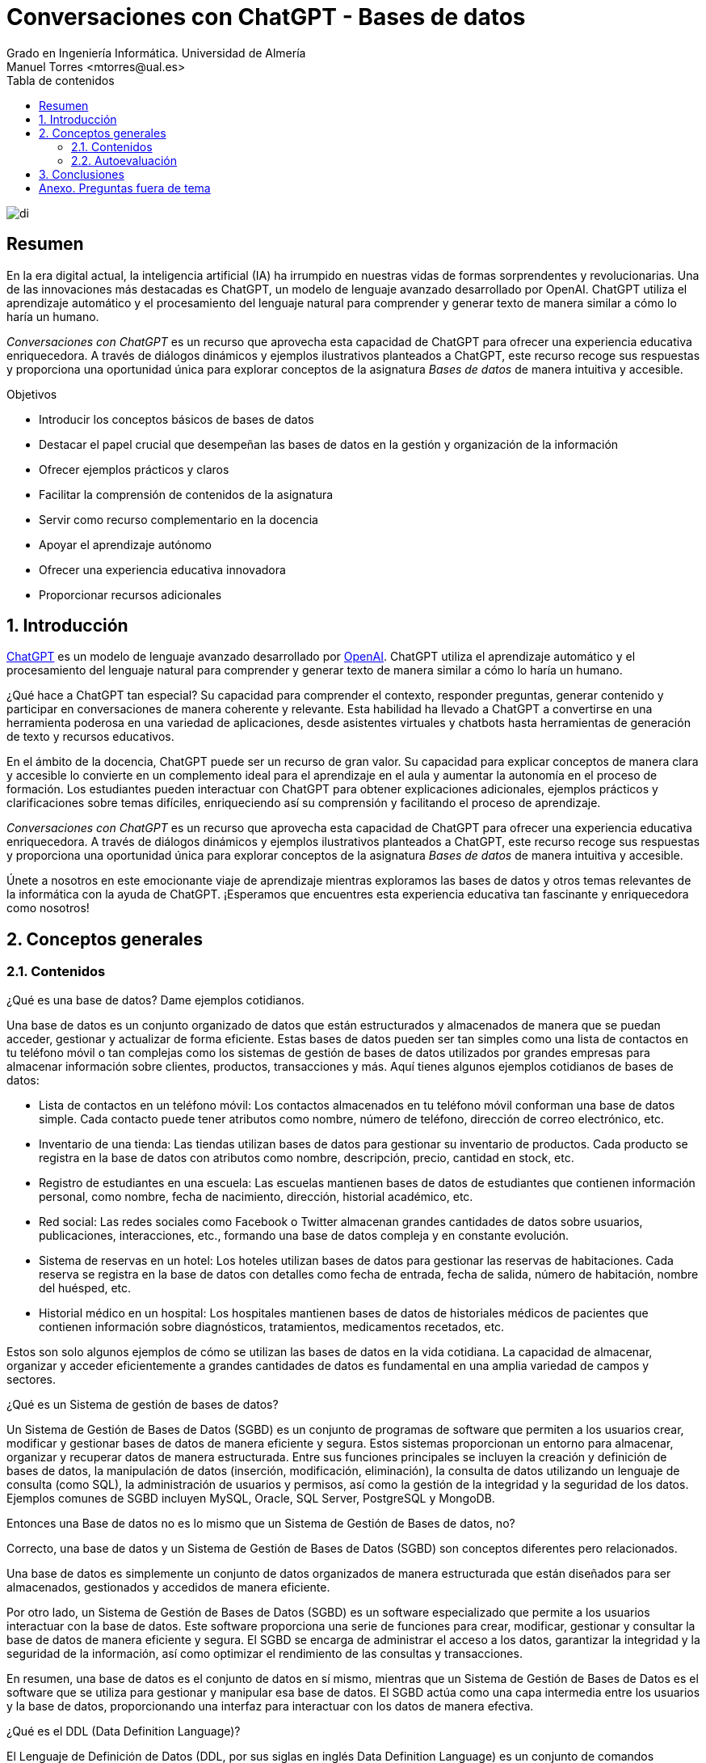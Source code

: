 ////
NO CAMBIAR!!
Codificación, idioma, tabla de contenidos, tipo de documento
////
:encoding: utf-8
:lang: es
:toc: right
:toc-title: Tabla de contenidos
:doctype: book
:linkattrs:

////
Nombre y título del trabajo
////
# Conversaciones con ChatGPT - Bases de datos
Grado en Ingeniería Informática. Universidad de Almería
Manuel Torres <mtorres@ual.es>


image::images/di.png[]

// NO CAMBIAR!! (Entrar en modo no numerado de apartados)
:numbered!: 


[abstract]
== Resumen
////
COLOCA A CONTINUACION EL RESUMEN
////
En la era digital actual, la inteligencia artificial (IA) ha irrumpido en nuestras vidas de formas sorprendentes y revolucionarias. Una de las innovaciones más destacadas es ChatGPT, un modelo de lenguaje avanzado desarrollado por OpenAI. ChatGPT utiliza el aprendizaje automático y el procesamiento del lenguaje natural para comprender y generar texto de manera similar a cómo lo haría un humano.

_Conversaciones con ChatGPT_ es un recurso que aprovecha esta capacidad de ChatGPT para ofrecer una experiencia educativa enriquecedora. A través de diálogos dinámicos y ejemplos ilustrativos planteados a ChatGPT, este recurso recoge sus respuestas y proporciona una oportunidad única para explorar conceptos de la asignatura _Bases de datos_ de manera intuitiva y accesible.

////
COLOCA A CONTINUACION LOS OBJETIVOS
////
.Objetivos
* Introducir los conceptos básicos de bases de datos
* Destacar el papel crucial que desempeñan las bases de datos en la gestión y organización de la información
* Ofrecer ejemplos prácticos y claros
* Facilitar la comprensión de contenidos de la asignatura
* Servir como recurso complementario en la docencia
* Apoyar el aprendizaje autónomo
* Ofrecer una experiencia educativa innovadora
* Proporcionar recursos adicionales

// Entrar en modo numerado de apartados
:numbered:

## Introducción

https://chat.openai.com/[ChatGPT] es un modelo de lenguaje avanzado desarrollado por https://openai.com/[OpenAI]. ChatGPT utiliza el aprendizaje automático y el procesamiento del lenguaje natural para comprender y generar texto de manera similar a cómo lo haría un humano.

¿Qué hace a ChatGPT tan especial? Su capacidad para comprender el contexto, responder preguntas, generar contenido y participar en conversaciones de manera coherente y relevante. Esta habilidad ha llevado a ChatGPT a convertirse en una herramienta poderosa en una variedad de aplicaciones, desde asistentes virtuales y chatbots hasta herramientas de generación de texto y recursos educativos.

En el ámbito de la docencia, ChatGPT puede ser un recurso de gran valor. Su capacidad para explicar conceptos de manera clara y accesible lo convierte en un complemento ideal para el aprendizaje en el aula y aumentar la autonomía en el proceso de formación. Los estudiantes pueden interactuar con ChatGPT para obtener explicaciones adicionales, ejemplos prácticos y clarificaciones sobre temas difíciles, enriqueciendo así su comprensión y facilitando el proceso de aprendizaje.

_Conversaciones con ChatGPT_ es un recurso que aprovecha esta capacidad de ChatGPT para ofrecer una experiencia educativa enriquecedora. A través de diálogos dinámicos y ejemplos ilustrativos planteados a ChatGPT, este recurso recoge sus respuestas y proporciona una oportunidad única para explorar conceptos de la asignatura _Bases de datos_ de manera intuitiva y accesible.

Únete a nosotros en este emocionante viaje de aprendizaje mientras exploramos las bases de datos y otros temas relevantes de la informática con la ayuda de ChatGPT. ¡Esperamos que encuentres esta experiencia educativa tan fascinante y enriquecedora como nosotros!

## Conceptos generales

### Contenidos

.¿Qué es una base de datos? Dame ejemplos cotidianos.
****
Una base de datos es un conjunto organizado de datos que están estructurados y almacenados de manera que se puedan acceder, gestionar y actualizar de forma eficiente. Estas bases de datos pueden ser tan simples como una lista de contactos en tu teléfono móvil o tan complejas como los sistemas de gestión de bases de datos utilizados por grandes empresas para almacenar información sobre clientes, productos, transacciones y más. Aquí tienes algunos ejemplos cotidianos de bases de datos:

* Lista de contactos en un teléfono móvil: Los contactos almacenados en tu teléfono móvil conforman una base de datos simple. Cada contacto puede tener atributos como nombre, número de teléfono, dirección de correo electrónico, etc.

* Inventario de una tienda: Las tiendas utilizan bases de datos para gestionar su inventario de productos. Cada producto se registra en la base de datos con atributos como nombre, descripción, precio, cantidad en stock, etc.

* Registro de estudiantes en una escuela: Las escuelas mantienen bases de datos de estudiantes que contienen información personal, como nombre, fecha de nacimiento, dirección, historial académico, etc.

* Red social: Las redes sociales como Facebook o Twitter almacenan grandes cantidades de datos sobre usuarios, publicaciones, interacciones, etc., formando una base de datos compleja y en constante evolución.

* Sistema de reservas en un hotel: Los hoteles utilizan bases de datos para gestionar las reservas de habitaciones. Cada reserva se registra en la base de datos con detalles como fecha de entrada, fecha de salida, número de habitación, nombre del huésped, etc.

* Historial médico en un hospital: Los hospitales mantienen bases de datos de historiales médicos de pacientes que contienen información sobre diagnósticos, tratamientos, medicamentos recetados, etc.

Estos son solo algunos ejemplos de cómo se utilizan las bases de datos en la vida cotidiana. La capacidad de almacenar, organizar y acceder eficientemente a grandes cantidades de datos es fundamental en una amplia variedad de campos y sectores.
****

.¿Qué es un Sistema de gestión de bases de datos?
****
Un Sistema de Gestión de Bases de Datos (SGBD) es un conjunto de programas de software que permiten a los usuarios crear, modificar y gestionar bases de datos de manera eficiente y segura. Estos sistemas proporcionan un entorno para almacenar, organizar y recuperar datos de manera estructurada. Entre sus funciones principales se incluyen la creación y definición de bases de datos, la manipulación de datos (inserción, modificación, eliminación), la consulta de datos utilizando un lenguaje de consulta (como SQL), la administración de usuarios y permisos, así como la gestión de la integridad y la seguridad de los datos. Ejemplos comunes de SGBD incluyen MySQL, Oracle, SQL Server, PostgreSQL y MongoDB.
****

.Entonces una Base de datos no es lo mismo que un Sistema de Gestión de Bases de datos, no?
****
Correcto, una base de datos y un Sistema de Gestión de Bases de Datos (SGBD) son conceptos diferentes pero relacionados.

Una base de datos es simplemente un conjunto de datos organizados de manera estructurada que están diseñados para ser almacenados, gestionados y accedidos de manera eficiente.

Por otro lado, un Sistema de Gestión de Bases de Datos (SGBD) es un software especializado que permite a los usuarios interactuar con la base de datos. Este software proporciona una serie de funciones para crear, modificar, gestionar y consultar la base de datos de manera eficiente y segura. El SGBD se encarga de administrar el acceso a los datos, garantizar la integridad y la seguridad de la información, así como optimizar el rendimiento de las consultas y transacciones.

En resumen, una base de datos es el conjunto de datos en sí mismo, mientras que un Sistema de Gestión de Bases de Datos es el software que se utiliza para gestionar y manipular esa base de datos. El SGBD actúa como una capa intermedia entre los usuarios y la base de datos, proporcionando una interfaz para interactuar con los datos de manera efectiva.
****

.¿Qué es el DDL (Data Definition Language)?
****
El Lenguaje de Definición de Datos (DDL, por sus siglas en inglés Data Definition Language) es un conjunto de comandos utilizados para definir y modificar la estructura y el esquema de una base de datos. En otras palabras, el DDL se utiliza para crear, modificar y eliminar objetos de la base de datos, como tablas, índices, vistas, procedimientos almacenados, funciones y restricciones.

Los comandos DDL más comunes incluyen:

* `CREATE`: Se utiliza para crear nuevos objetos en la base de datos, como tablas, índices, vistas, etc.
* `ALTER`: Permite realizar modificaciones en la estructura de los objetos existentes, como agregar, modificar o eliminar columnas en una tabla.
* `DROP`: Sirve para eliminar objetos de la base de datos, como tablas, índices, vistas, etc.

El DDL es una parte fundamental del manejo y diseño de bases de datos, ya que permite a los administradores y desarrolladores definir la estructura y configuración de la base de datos de manera precisa y eficiente.
****

.¿Qué es el DML (Data Manipulation Language)?
****
El Lenguaje de Manipulación de Datos (DML, por sus siglas en inglés Data Manipulation Language) es un conjunto de comandos utilizados para manipular y gestionar los datos almacenados en una base de datos. A diferencia del DDL (Lenguaje de Definición de Datos), que se utiliza para definir la estructura de la base de datos, el DML se centra en las operaciones sobre los datos mismos.

Los comandos DML más comunes incluyen:

* `SELECT`: Se utiliza para recuperar datos de una o varias tablas de la base de datos. Es fundamental para realizar consultas y análisis de datos.
* `INSERT`: Permite añadir nuevos registros a una tabla de la base de datos.
* `UPDATE`: Se utiliza para modificar los datos existentes en una tabla. Con este comando, se pueden actualizar valores en una o varias filas de la tabla.
* `DELETE`: Permite eliminar registros de una tabla. Se borran las filas que cumplan con una condición específica.

Estos comandos son esenciales para realizar operaciones CRUD (Crear, Leer, Actualizar, Eliminar) en una base de datos, lo que permite a los usuarios interactuar con los datos de manera eficiente y controlada.
****

.¿Los DBMS permiten la recuperación de fallos en la base de datos?
****
Sí, la mayoría de los Sistemas de Gestión de Bases de Datos (DBMS) incluyen mecanismos para la recuperación de fallos en la base de datos. Estos mecanismos están diseñados para garantizar la integridad y la disponibilidad de los datos incluso en caso de errores, fallos del sistema o interrupciones inesperadas.

Algunas de las técnicas comunes de recuperación de fallos que suelen implementarse en los DBMS son:

* Registros de transacciones (logs): Los DBMS suelen mantener registros de transacciones que registran todas las operaciones realizadas en la base de datos. Estos registros permiten deshacer o rehacer las transacciones incompletas o interrumpidas debido a un fallo.
* Puntos de recuperación (checkpoints): Los DBMS pueden establecer puntos de control periódicos en la base de datos donde se lleva a cabo una sincronización entre la memoria y el almacenamiento permanente. Esto ayuda a minimizar la cantidad de datos perdidos en caso de fallo del sistema.
* Recuperación automática (auto-recovery): Algunos DBMS están diseñados para recuperarse automáticamente de fallos menores sin necesidad de intervención humana. Por ejemplo, pueden reiniciar automáticamente los procesos afectados o recuperar la base de datos a un estado consistente utilizando registros de transacciones.
* Respaldo y restauración de datos: Los DBMS suelen proporcionar herramientas integradas para realizar copias de seguridad regulares de la base de datos y restaurarla en caso de pérdida de datos debido a un fallo grave.

Estas son solo algunas de las técnicas comunes utilizadas por los DBMS para garantizar la recuperación de fallos en la base de datos. La implementación específica puede variar según el DBMS y los requisitos de la aplicación.
****

.¿En qué consiste la gestión de transacciones?
****
La gestión de transacciones es un aspecto fundamental de los Sistemas de Gestión de Bases de Datos (DBMS) que se encarga de garantizar la integridad y la consistencia de los datos durante las operaciones realizadas en la base de datos. Una transacción es una unidad lógica de trabajo que consiste en una serie de operaciones de base de datos que deben realizarse de manera completa y coherente, es decir, todas las operaciones deben ejecutarse correctamente o ninguna de ellas debe ejecutarse.

La gestión de transacciones se basa en cuatro propiedades fundamentales, conocidas como ACID:

* Atomicidad (Atomicity): Esto significa que una transacción se considera como una unidad atómica de trabajo, lo que implica que todas las operaciones de la transacción se realizan de manera completa o ninguna de ellas se realiza en absoluto. Si una parte de la transacción falla, todas las operaciones realizadas hasta ese punto se deshacen en una operación de "rollback".
* Consistencia (Consistency): Garantiza que una transacción lleve la base de datos de un estado consistente a otro estado consistente. Esto significa que todas las restricciones de integridad, reglas y relaciones definidas en la base de datos deben mantenerse después de la realización de la transacción.
* Aislamiento (Isolation): Se refiere a que una transacción debe ejecutarse de manera aislada de otras transacciones en curso. Esto significa que el resultado de una transacción no debe ser visible para otras transacciones hasta que la transacción se haya completado correctamente (es decir, se haya realizado un "commit"). Esto evita problemas como las lecturas sucias, las lecturas no repetibles y las lecturas fantasma.
* Durabilidad (Durability): Garantiza que los cambios realizados por una transacción se mantengan de manera permanente incluso en caso de fallo del sistema o reinicio del DBMS. Una vez que una transacción se ha confirmado (mediante un "commit"), sus cambios deben persistir incluso en situaciones adversas.

La gestión de transacciones es crucial para mantener la integridad y la coherencia de los datos en una base de datos, especialmente en entornos donde múltiples usuarios acceden y modifican los datos simultáneamente. Los DBMS implementan mecanismos específicos para gestionar transacciones de manera eficiente y cumplir con las propiedades ACID.
****

.¿Qué es la integridad y la consistencia de la base de datos? Explícame sus diferencias y ponme algún ejemplo práctico
****
La integridad y la consistencia son dos conceptos fundamentales en el contexto de las bases de datos, y aunque a menudo se utilizan de manera intercambiable, tienen significados ligeramente diferentes:

* Integridad de la base de datos: Se refiere a la precisión, la validez y la corrección de los datos almacenados en la base de datos. La integridad garantiza que los datos cumplan con ciertas reglas, restricciones y condiciones establecidas durante el diseño y la implementación de la base de datos. Estas restricciones pueden ser de varios tipos, como restricciones de clave primaria, restricciones de clave externa, restricciones de unicidad, reglas de validación, etc. La integridad de la base de datos asegura que los datos sean confiables y coherentes, y que reflejen con precisión el estado real del mundo que representan.
* Consistencia de la base de datos: Se refiere a la validez y la coherencia lógica de los datos en la base de datos. La consistencia asegura que los datos no se encuentren en un estado contradictorio o incompatible dentro de la base de datos. Por ejemplo, si una base de datos almacena información de los clientes y sus pedidos, la consistencia garantizaría que un pedido esté asociado correctamente con un cliente existente en la base de datos, y que los productos relacionados con el pedido existan y tengan la información correcta.

En resumen, la integridad se centra en las reglas y restricciones que deben cumplir los datos, mientras que la consistencia se centra en la coherencia y la validez lógica de los datos en la base de datos.

*Ejemplo práctico*

Supongamos que tienes una base de datos de una tienda en línea que almacena información sobre los productos y los pedidos de los clientes. Algunas formas de garantizar la integridad y la consistencia en esta base de datos podrían ser:

* Integridad: Definir una restricción de clave primaria en la tabla de clientes para garantizar que cada cliente tenga un identificador único. Esto garantiza que no haya clientes duplicados en la base de datos.
* Consistencia: Al insertar un nuevo pedido en la tabla de pedidos, asegurarse de que el identificador del cliente asociado con el pedido exista en la tabla de clientes. Esto garantiza que todos los pedidos estén correctamente asociados con clientes válidos en la base de datos.

Estos ejemplos ilustran cómo se pueden aplicar conceptos de integridad y consistencia en una base de datos para garantizar la calidad y la fiabilidad de los datos almacenados.
****

.¿Qué ventajas ofrecen los Sistemas de Gestión de Bases de Datos respecto a los Sistemas de Gestión de Archivos?
****
Los Sistemas de Gestión de Bases de Datos (DBMS) ofrecen varias ventajas significativas en comparación con los Sistemas de Gestión de Archivos tradicionales:

* Independencia de los datos: En un DBMS, los datos y los programas que los acceden están separados. Esto significa que los cambios en la estructura de la base de datos (como agregar una nueva columna) no requieren cambios en las aplicaciones que acceden a los datos. En contraste, en los Sistemas de Gestión de Archivos, los programas suelen estar fuertemente acoplados a la estructura de los datos, lo que hace que cualquier cambio en la estructura de los archivos requiera modificar los programas que los utilizan.
* Integridad y consistencia de los datos: Los DBMS proporcionan mecanismos para garantizar la integridad y la consistencia de los datos, como restricciones de integridad, transacciones y control de concurrencia. Esto asegura que los datos estén libres de errores y que reflejen con precisión el estado real del mundo que representan. En los Sistemas de Gestión de Archivos, mantener la integridad y la consistencia de los datos puede ser más difícil y propenso a errores, ya que estos sistemas no suelen ofrecer mecanismos integrados para garantizar estas propiedades.
* Concurrencia y control de acceso: Los DBMS gestionan de manera eficiente el acceso concurrente a los datos por parte de múltiples usuarios o aplicaciones. Utilizan técnicas como bloqueo y control de transacciones para garantizar que las operaciones de los usuarios se realicen de manera segura y consistente. En los Sistemas de Gestión de Archivos, el control de acceso y la gestión de la concurrencia pueden ser más difíciles de implementar y pueden requerir soluciones personalizadas.
* Recuperación de fallos y copias de seguridad: Los DBMS proporcionan mecanismos para realizar copias de seguridad de la base de datos y recuperarla en caso de fallo del sistema o pérdida de datos. Estos mecanismos incluyen registros de transacciones, puntos de recuperación y herramientas de copia de seguridad. En los Sistemas de Gestión de Archivos, implementar una estrategia de recuperación de fallos y copias de seguridad puede ser más complicado y requerir soluciones adicionales.

En resumen, los Sistemas de Gestión de Bases de Datos ofrecen ventajas significativas en términos de independencia de los datos, integridad y consistencia de los datos, gestión de la concurrencia, y recuperación de fallos y copias de seguridad en comparación con los Sistemas de Gestión de Archivos tradicionales. Esto los convierte en una opción más robusta y eficiente para gestionar grandes volúmenes de datos en entornos empresariales.
****

.No me has hablado de que los Sistemas de Gestión de Bases de datos también ofrecen Lenguajes de consulta y Vistas para diferentes usuarios. ¿Es cierto?
****
¡Absolutamente cierto! Los Sistemas de Gestión de Bases de Datos (DBMS) ofrecen no solo capacidades para almacenar y gestionar datos de manera eficiente, sino también herramientas para que los usuarios interactúen con esos datos de forma efectiva. Dos de estas herramientas clave son los lenguajes de consulta y las vistas.

* Lenguajes de consulta: Los DBMS proporcionan lenguajes específicos para realizar consultas y manipulaciones en la base de datos. El lenguaje más comúnmente utilizado es SQL (Structured Query Language), que permite a los usuarios escribir consultas para recuperar datos, modificar registros, agregar nuevos datos y eliminar datos de la base de datos. SQL proporciona una sintaxis clara y poderosa para expresar consultas de una manera que sea entendible tanto por humanos como por sistemas.
* Vistas: Las vistas son consultas almacenadas que permiten a los usuarios acceder a subconjuntos de datos de la base de datos. En lugar de tener que escribir la misma consulta repetidamente, los usuarios pueden crear una vista que encapsule la lógica de la consulta y luego acceder a esa vista cada vez que necesiten los datos. Las vistas pueden ocultar detalles complejos de la estructura de la base de datos y proporcionar una interfaz simplificada para los usuarios. Además, las vistas pueden restringir el acceso a los datos, mostrando solo los datos relevantes para cada usuario según sus permisos.

Estas herramientas son fundamentales para permitir a los usuarios interactuar con los datos de manera eficiente y segura en un entorno de base de datos. El uso de lenguajes de consulta como SQL y la capacidad de crear y utilizar vistas hacen que sea más fácil para los usuarios realizar consultas complejas, analizar datos y tomar decisiones basadas en la información almacenada en la base de datos.
****

.Ya que citas SQL, dame un ejemplo práctico en SQL a nivel de DDL (Lenguaje de definición de datos) y DML (Lenguaje de de manipulación de datos)
****
¡Claro! Aquí tienes ejemplos prácticos tanto en DDL (Lenguaje de Definición de Datos) como en DML (Lenguaje de Manipulación de Datos) utilizando SQL:

*Ejemplo en DDL*

Supongamos que queremos crear una tabla para almacenar información de productos en una base de datos de una tienda en línea. Utilizaremos SQL para definir la estructura de la tabla.

[source, SQL]
----
-- DDL (Lenguaje de Definición de Datos) - Creación de la tabla

CREATE TABLE Productos (
 id INT PRIMARY KEY,
 nombre VARCHAR(100),
 precio DECIMAL(10, 2),
 stock INT
);
----

En este ejemplo, estamos utilizando SQL para crear una tabla llamada Productos. Esta tabla tiene cuatro columnas: id, nombre, precio y stock. Estamos especificando que el id será la clave primaria de la tabla utilizando la cláusula PRIMARY KEY.

*Ejemplo en DML*

Ahora, supongamos que queremos insertar algunos datos en la tabla Productos que acabamos de crear.

[source, SQL]
----
-- DML (Lenguaje de Manipulación de Datos) - Inserción de datos

INSERT INTO Productos (id, nombre, precio, stock) VALUES
(1, 'Camiseta', 20.99, 100),
(2, 'Pantalón', 39.99, 50),
(3, 'Zapatos', 49.99, 30);
----

En este ejemplo, estamos utilizando SQL para insertar tres filas de datos en la tabla Productos. Cada fila representa un producto diferente y contiene valores para las columnas id, nombre, precio y stock.
Estos son ejemplos básicos que ilustran cómo se utiliza SQL tanto en DDL como en DML para definir la estructura de la base de datos y manipular los datos almacenados en ella.
****

.¿El DML sólo sirve para insertar datos? En caso de que no sea así, ¿me puedes mostrar otras instrucciones sobre el mismo ejemplo que has usado?
****
¡Claro! El DML (Lenguaje de Manipulación de Datos) no se limita solo a la inserción de datos. También se utiliza para actualizar, eliminar y consultar datos en la base de datos. Aquí tienes ejemplos de otras instrucciones DML sobre el mismo ejemplo de la tabla Productos:

*Actualización de datos*

Supongamos que queremos actualizar el precio de un producto en la tabla Productos.

[source, SQL]
----
-- DML (Lenguaje de Manipulación de Datos) - Actualización de datos

UPDATE Productos
SET precio = 29.99
WHERE id = 1;
----

En este ejemplo, estamos utilizando SQL para actualizar el precio del producto con id igual a 1 en la tabla Productos. Estamos cambiando el precio de ese producto a 29.99.

*Eliminación de datos*

Supongamos que queremos eliminar un producto de la tabla Productos.

[source, SQL]
----
-- DML (Lenguaje de Manipulación de Datos) - Eliminación de datos

DELETE FROM Productos
WHERE id = 3;
----

En este ejemplo, estamos utilizando SQL para eliminar el producto con id igual a 3 de la tabla Productos. Estamos eliminando completamente la fila que representa ese producto de la base de datos.

*Consulta de datos*

Supongamos que queremos consultar todos los productos en la tabla Productos cuyo precio sea mayor a 30.

[source, SQL]
----
-- DML (Lenguaje de Manipulación de Datos) - Consulta de datos

SELECT id, nombre, precio, stock
FROM Productos
WHERE precio > 30;
----

En este ejemplo, estamos utilizando SQL para seleccionar los productos de la tabla Productos cuyo precio sea mayor a 30. Estamos devolviendo las columnas id, nombre, precio y stock de estos productos que cumplen con el criterio especificado.

Estos son ejemplos de cómo se pueden utilizar otras instrucciones DML, además de la inserción de datos, para manipular y consultar datos en la base de datos utilizando SQL.
****

.¿Por qué es tan importante prestar atención al diseño de una base de datos?
****
El diseño de una base de datos es fundamental por varias razones importantes:

* Eficiencia en el almacenamiento y recuperación de datos: Un diseño bien pensado puede mejorar significativamente la eficiencia de la base de datos al minimizar el espacio de almacenamiento necesario y optimizar las consultas para una recuperación rápida de datos. Esto puede mejorar el rendimiento general del sistema y reducir los costos asociados con el almacenamiento de datos.
* Integridad y consistencia de los datos: Un diseño adecuado incluye la definición de restricciones de integridad que garantizan la validez y la coherencia de los datos almacenados en la base de datos. Esto evita la corrupción de datos y asegura que la información sea precisa y confiable para los usuarios y aplicaciones que la utilizan.
* Facilidad de mantenimiento y escalabilidad: Un diseño bien estructurado facilita la incorporación de cambios futuros en la estructura de la base de datos, como la adición de nuevas tablas o la modificación de las existentes. Además, un diseño escalable puede crecer con las necesidades del negocio sin comprometer el rendimiento o la integridad de los datos.
* Seguridad de los datos: El diseño de la base de datos puede incluir medidas de seguridad para proteger los datos confidenciales y restringir el acceso no autorizado a la información sensible. Esto ayuda a prevenir violaciones de seguridad y garantiza el cumplimiento de las regulaciones y políticas de privacidad.
* Usabilidad y facilidad de uso: Un diseño bien pensado tiene en cuenta las necesidades y el flujo de trabajo de los usuarios finales, lo que resulta en una interfaz intuitiva y fácil de usar para acceder y manipular los datos de la base de datos. Esto mejora la productividad y la satisfacción del usuario.

En resumen, prestar atención al diseño de una base de datos es esencial para garantizar la eficiencia, la integridad, la seguridad y la usabilidad de la base de datos, lo que contribuye al éxito general de los sistemas de información que dependen de ella. Un diseño cuidadoso puede tener un impacto significativo en la calidad y la fiabilidad de los datos, así como en la eficacia y la eficiencia de las operaciones comerciales que se basan en ellos.
****

.Y desde el punto de vista de los Sistemas de información, ¿cuál es la importancia del diseño correcto de una base de datos?
****
El diseño correcto de una base de datos es de suma importancia desde el punto de vista de los Sistemas de Información por varias razones fundamentales:

* Soporte para la funcionalidad del sistema: La base de datos sirve como el almacén central de datos para un sistema de información. Un diseño adecuado garantiza que la estructura y la organización de los datos sean coherentes con los requisitos funcionales del sistema. Esto asegura que el sistema pueda realizar sus funciones correctamente y proporcionar la información requerida de manera eficiente.
* Integración y coherencia de los datos: En un sistema de información, es común tener múltiples aplicaciones y componentes que necesitan acceder y compartir datos. Un diseño coherente y bien estructurado de la base de datos facilita la integración de estos componentes al proporcionar una fuente única y confiable de datos. Esto garantiza la coherencia de los datos en todo el sistema y evita la duplicación y la inconsistencia de la información.
* Soporte para el análisis y la toma de decisiones: Los Sistemas de Información a menudo se utilizan para recopilar datos y generar informes y análisis que ayudan en la toma de decisiones empresariales. Un diseño adecuado de la base de datos facilita la extracción y el análisis de datos al garantizar que la información esté estructurada de una manera que sea fácil de entender y manipular. Esto permite a los usuarios realizar consultas complejas y generar informes significativos para respaldar la toma de decisiones informadas.
* Escalabilidad y adaptabilidad: Los sistemas de información deben ser capaces de crecer y adaptarse a medida que cambian las necesidades del negocio y aumenta la cantidad de datos. Un diseño escalable de la base de datos permite agregar nuevas funcionalidades y expandir la capacidad de almacenamiento sin comprometer el rendimiento o la integridad de los datos. Esto garantiza que el sistema pueda seguir siendo efectivo y útil a medida que evolucionan los requisitos del negocio.

En resumen, el diseño correcto de una base de datos es esencial para el éxito y la efectividad de un sistema de información. Proporciona una base sólida para la funcionalidad del sistema, garantiza la integridad y la coherencia de los datos, facilita el análisis y la toma de decisiones, y permite que el sistema sea escalable y adaptable a medida que cambian las necesidades del negocio.
****

.¿Qué es la Arquitectura ANSI/SPARC?
****
La Arquitectura ANSI/SPARC (también conocida como el modelo ANSI/SPARC) es un marco conceptual para el diseño y la descripción de los Sistemas de Gestión de Bases de Datos (DBMS). Fue desarrollado por un comité de trabajo de la American National Standards Institute (ANSI) y la Conferencia de Principios y Requerimientos de Sistemas de Bases de Datos (SPARC) en la década de 1970. Este modelo establece una arquitectura lógica y conceptual para los DBMS, proporcionando un marco para entender la estructura y el funcionamiento de estos sistemas.

La Arquitectura ANSI/SPARC se compone de tres niveles principales:

* Nivel Externo o de Vistas (View Level): Este es el nivel más alto y se refiere a la forma en que los usuarios perciben los datos. Define las vistas o representaciones específicas de la base de datos que están disponibles para los usuarios finales. Cada usuario puede tener su propia vista personalizada de la base de datos, adaptada a sus necesidades específicas. Estas vistas ocultan los detalles de la implementación física de la base de datos y proporcionan una interfaz simplificada para acceder a los datos.
* Nivel Conceptual (Conceptual Level): Este nivel define la estructura lógica global de la base de datos. Representa la visión unificada de la base de datos compartida por todos los usuarios. En este nivel, se describen los tipos de datos, las relaciones entre ellos, las restricciones de integridad y otras características que definen la estructura y el contenido de la base de datos. La descripción conceptual es independiente de la implementación física de la base de datos y proporciona una vista abstracta y coherente de los datos.
* Nivel Interno o de Almacenamiento (Internal Level): Este es el nivel más bajo y se refiere a la forma en que los datos se almacenan físicamente en el disco. Define la estructura de almacenamiento físico de la base de datos, incluyendo la organización de datos en bloques o páginas, el uso de índices y estructuras de acceso, y otros aspectos relacionados con el rendimiento y la eficiencia de almacenamiento. Este nivel está oculto para los usuarios finales y se centra en los detalles de implementación específicos del DBMS.

En resumen, la Arquitectura ANSI/SPARC proporciona un marco conceptual claro y consistente para entender la estructura y el funcionamiento de los Sistemas de Gestión de Bases de Datos, dividiendo el sistema en tres niveles lógicos: externo, conceptual e interno. Esto facilita el diseño, la implementación y el mantenimiento de los DBMS, al tiempo que proporciona una separación clara entre la forma en que se ven los datos y cómo se almacenan y se gestionan internamente.
****

.¿Qué es la Independencia de datos y qué relación tiene con la Arquitectura ANSI/SPARC?
****
La Independencia de Datos es un concepto clave en el diseño de bases de datos y se refiere a la capacidad de modificar la estructura interna de la base de datos sin afectar las aplicaciones que acceden a ella ni los usuarios que interactúan con los datos. En otras palabras, implica que los cambios en la estructura o la organización de la base de datos no deberían requerir modificaciones en las aplicaciones que la utilizan.

La Independencia de Datos se divide en dos tipos principales:

* Independencia Lógica de los Datos: Se refiere a la capacidad de cambiar la estructura conceptual de la base de datos (nivel conceptual en la Arquitectura ANSI/SPARC) sin afectar a las aplicaciones que acceden a los datos (nivel externo o de vistas). Esto significa que se pueden realizar modificaciones en la forma en que se organizan los datos o en las relaciones entre ellos, sin necesidad de cambiar los programas o consultas que utilizan esos datos.
* Independencia Física de los Datos: Se refiere a la capacidad de cambiar la forma en que se almacenan los datos en el disco (nivel interno o de almacenamiento en la Arquitectura ANSI/SPARC) sin afectar a la forma en que los usuarios y las aplicaciones perciben los datos. Esto significa que se pueden realizar modificaciones en la estructura de almacenamiento físico de la base de datos, como cambiar el tipo de índices utilizados o la técnica de almacenamiento, sin necesidad de realizar cambios en las aplicaciones que acceden a los datos.

La relación entre la Independencia de Datos y la Arquitectura ANSI/SPARC radica en que la arquitectura propuesta por ANSI/SPARC proporciona un marco conceptual que facilita la independencia de datos. Al dividir la base de datos en tres niveles lógicos (externo, conceptual e interno), la arquitectura permite cambios en la estructura y el almacenamiento de los datos en un nivel sin afectar a los otros niveles. Esto significa que los cambios en la forma en que se ven o se almacenan los datos pueden realizarse sin afectar a las aplicaciones o usuarios que interactúan con la base de datos, lo que proporciona una mayor flexibilidad y mantenibilidad en el diseño y la gestión de bases de datos.
****

.¿Qué es un modelo de datos?
****
Un modelo de datos es una representación abstracta y estructurada de la información que se almacena en una base de datos. Describe cómo se organiza y se relaciona la información dentro de la base de datos, así como las reglas y restricciones que se aplican a esos datos. Los modelos de datos proporcionan un marco conceptual para entender y diseñar bases de datos, ayudando a los desarrolladores y diseñadores a visualizar y definir la estructura de los datos de manera clara y coherente.

Existen varios tipos de modelos de datos, cada uno con sus propias características y enfoques:

* Modelo de Datos Relacional: Es el modelo de datos más comúnmente utilizado en la actualidad. Se basa en el concepto de tablas que contienen filas y columnas, donde cada fila representa una entidad y cada columna representa un atributo de esa entidad. Las relaciones entre las entidades se establecen mediante claves primarias y claves externas.
* Modelo de Datos Entidad-Relación (ER): Este modelo se basa en la representación de entidades (objetos o conceptos del mundo real) y las relaciones entre ellas. Utiliza diagramas ER para visualizar las entidades, sus atributos y las relaciones entre ellas. Es útil para modelar la estructura lógica de la base de datos antes de implementarla físicamente en un DBMS.
* Modelo de Datos Jerárquico: Organiza los datos en una estructura de árbol, donde cada nodo representa un registro y cada relación padre-hijo indica una relación entre los datos. Este modelo fue popular en las primeras bases de datos, pero ha sido en gran medida reemplazado por modelos más flexibles como el relacional.
* Modelo de Datos de Red: Similar al modelo jerárquico, pero permite que un registro tenga múltiples padres, lo que facilita la representación de relaciones complejas. Sin embargo, la complejidad de este modelo y su falta de simplicidad llevaron a su declive en comparación con el modelo relacional.
* Modelo de Datos Orientado a Objetos: Representa los datos como objetos que pueden tener propiedades (atributos) y comportamientos (métodos). Este modelo es útil cuando se trabaja con lenguajes de programación orientados a objetos y se necesita una integración estrecha entre la base de datos y la lógica de la aplicación.

En resumen, un modelo de datos proporciona una estructura y una representación conceptual de la información en una base de datos, lo que ayuda a los diseñadores y desarrolladores a entender, diseñar y manipular los datos de manera efectiva y eficiente. Cada tipo de modelo de datos tiene sus propias características y se adapta mejor a diferentes escenarios y requisitos de aplicación.
****

.Explícame que es un modelo de datos como si fuese un juego de construcción
****
Imagina que estás a punto de construir una casa utilizando un juego de construcción, como bloques de Lego. Cada bloque de Lego representa un elemento o una parte específica de la casa, como una pared, una puerta o una ventana. El modelo de datos sería como el plano o diseño que sigues para construir la casa utilizando esos bloques de Lego.

* Planificación y Diseño: Antes de comenzar a construir, necesitas un plan que te guíe sobre cómo debe ser la casa. Este plan especifica dónde irán cada una de las paredes, las puertas y las ventanas, así como cómo se relacionan entre sí. En el contexto de un modelo de datos, esta planificación y diseño se traducen en la definición de las entidades (como clientes, productos o pedidos) y las relaciones entre ellas.
* Estructura y Relaciones: En el juego de construcción, cada bloque de Lego tiene una forma específica y se conecta con otros bloques de acuerdo con las instrucciones del plan. De manera similar, en un modelo de datos, las entidades representan diferentes partes de la información que quieres almacenar, y las relaciones entre ellas especifican cómo están conectadas. Por ejemplo, en un modelo de datos de una tienda en línea, puede haber una entidad para los productos y otra para los clientes, con una relación que indica qué productos ha comprado cada cliente.
* Flexibilidad y Modularidad: Al construir una casa con bloques de Lego, puedes cambiar la disposición de los bloques o agregar nuevos bloques para crear una casa diferente. Del mismo modo, en un modelo de datos, puedes modificar la estructura de las entidades o agregar nuevas entidades para adaptarse a los cambios en los requisitos del sistema o en la información que deseas almacenar.
* Coherencia y Consistencia: Al seguir el plan de construcción, aseguras que la casa se construya de manera coherente y consistente, con todas las partes en su lugar correcto. De manera similar, un modelo de datos bien diseñado garantiza que la información se organice de manera coherente y que las relaciones entre las entidades sean consistentes, lo que facilita la gestión y el acceso a los datos de manera efectiva.

En resumen, un modelo de datos es como un plan o diseño que guía la construcción de una estructura de información, al igual que un plano guía la construcción de una casa con bloques de Lego. Proporciona la estructura y las relaciones necesarias para organizar y manipular los datos de manera efectiva, al igual que un plano proporciona la guía necesaria para construir una casa.
****

.¿Qué es un modelo de datos semiestructurado?
****
Un modelo de datos semiestructurado es un tipo de modelo que permite la representación de datos donde la estructura no está completamente definida de antemano. A diferencia de los modelos de datos estructurados, como el modelo relacional, donde los datos se organizan en tablas con filas y columnas, en un modelo de datos semiestructurado, los datos pueden tener una estructura flexible y variable.

Características principales de los modelos de datos semiestructurados:

* Flexibilidad en la Estructura: En un modelo de datos semiestructurado, los datos pueden tener una estructura flexible y variable. Esto significa que diferentes instancias de datos pueden tener diferentes conjuntos de campos o atributos, y no todos los campos necesitan estar presentes en todas las instancias de datos.
* Representación Jerárquica: Los datos en un modelo de datos semiestructurado a menudo se representan en forma de árbol o grafo, lo que permite la anidación de elementos y la representación de relaciones complejas entre ellos. Esta estructura jerárquica facilita la representación de datos con relaciones no lineales o multidimensionales.
* Uso de Formatos Específicos: Los datos semiestructurados a menudo se almacenan en formatos específicos diseñados para manejar esta flexibilidad, como XML (Extensible Markup Language), JSON (JavaScript Object Notation) o YAML (YAML Ain't Markup Language). Estos formatos proporcionan una manera de representar datos sin la necesidad de una estructura rígida predefinida.
* Escasa o Ausente Declaración de Esquema: En contraste con los modelos de datos estructurados, donde se define un esquema de antemano que especifica la estructura y los tipos de datos, en los modelos de datos semiestructurados, el esquema puede ser escaso o incluso completamente ausente. Esto significa que los datos pueden evolucionar y cambiar con el tiempo sin necesidad de modificar un esquema centralizado.
* Aplicaciones Diversas: Los modelos de datos semiestructurados se utilizan en una amplia variedad de aplicaciones, como documentos web, datos de redes sociales, datos de sensores IoT (Internet of Things), datos de registro de eventos y mucho más. Son especialmente útiles cuando la estructura de los datos es desconocida de antemano o puede variar ampliamente entre diferentes instancias de datos.

En resumen, un modelo de datos semiestructurado es un enfoque flexible para representar datos donde la estructura no está completamente definida de antemano, lo que permite una representación más dinámica y adaptable de la información en comparación con los modelos de datos estructurados.
****

.Entiendo entonces que los modelos de datos tradicionales, como el modelo relacional, son modelos de datos rígidos, no? Si es así, ¿podrías ilustrarlo con un ejemplo?
****
Exacto, los modelos de datos tradicionales, como el modelo relacional, tienden a ser más rígidos en términos de su estructura y definición de esquema en comparación con los modelos de datos semiestructurados. Permíteme ilustrarlo con un ejemplo:

Supongamos que estamos diseñando una base de datos para una librería utilizando un modelo relacional. En este caso, podríamos tener una tabla para almacenar información sobre los libros disponibles, y otra tabla para almacenar información sobre los autores de los libros. La estructura de estas tablas podría ser la siguiente:

Tabla `Libros`:
[source, bash]
----
| id | titulo           | editorial   | año_publicacion |
|----|------------------|-------------|-----------------|
| 1 | El Quijote        | Editorial A | 1605            |
| 2 | Cien años de ...  | Editorial B | 1967            |
----


Tabla `Autores`:
[source, bash]
----
| id | nombre           | libro_id  |
|----|------------------|-----------|
| 1  | Miguel de Cerv...| 1         |
| 2  | Gabriel García...| 2         |
----

En este modelo relacional, la estructura de las tablas está definida por adelantado mediante la creación de columnas con nombres específicos y tipos de datos asociados. Cada fila representa una instancia de datos (por ejemplo, un libro o un autor), y los campos o columnas de cada fila están claramente definidos.

Ahora, supongamos que queremos agregar un nuevo campo a la tabla Libros para almacenar el género literario de cada libro. En un modelo relacional, esto requeriría una modificación directa de la estructura de la tabla Libros para agregar una nueva columna, lo que puede ser un proceso más rígido y costoso en comparación con modelos de datos más flexibles.
En contraste, en un modelo de datos semiestructurado, como JSON o XML, podríamos representar la misma información de la siguiente manera:

[source, json]
----
[
 {
 "id": 1,
 "titulo": "El Quijote",
 "editorial": "Editorial A",
 "año_publicacion": 1605,
 "autores": [
 {"nombre": "Miguel de Cervantes"}
 ],
 "genero": "Novela"
 },
 {
 "id": 2,
 "titulo": "Cien años de soledad",
 "editorial": "Editorial B",
 "año_publicacion": 1967,
 "autores": [
 {"nombre": "Gabriel García Márquez"}
 ],
 "genero": "Realismo mágico"
 }
]
----

En este ejemplo JSON, podemos ver que la estructura de los datos es más flexible y puede adaptarse fácilmente para incluir nuevos campos o atributos, como el campo "genero", sin necesidad de modificar una estructura centralizada como en el modelo relacional.

En resumen, los modelos de datos tradicionales, como el modelo relacional, tienden a ser más rígidos en términos de su estructura y definición de esquema, mientras que los modelos de datos semiestructurados proporcionan una mayor flexibilidad y adaptabilidad en la representación de la información.
****

.¿Quieres decir que en un modelo orientado a documentos, no hay esquema y ante un cambio puedo empezar a guardar los documentos con los nuevos campos?
****
En los modelos de datos orientados a documentos, como MongoDB o Couchbase, la flexibilidad del esquema es una de las características clave. A diferencia de los modelos relacionales, donde se define un esquema rígido y predefinido antes de insertar datos, en los modelos orientados a documentos, los documentos se pueden almacenar con estructuras diferentes dentro de la misma colección (equivalente a una tabla en un modelo relacional), y no es necesario que todos los documentos tengan los mismos campos.

Esto significa que sí, ante un cambio en los requisitos o en la estructura de los datos, puedes empezar a guardar nuevos documentos con los nuevos campos sin necesidad de modificar un esquema centralizado. Por ejemplo, si decides agregar un nuevo campo a tus documentos para almacenar una información adicional, simplemente puedes empezar a incluir este campo en los nuevos documentos que ingreses en la base de datos.

Aquí hay algunos puntos clave sobre la flexibilidad del esquema en los modelos orientados a documentos:

* Estructura Flexible: Cada documento en una colección puede tener una estructura diferente, lo que permite adaptarse fácilmente a cambios en los requisitos o en la estructura de los datos sin necesidad de modificar la base de datos existente.
* Campos Opcionales: Los campos en un documento pueden ser opcionales, lo que significa que no es necesario que todos los documentos tengan los mismos campos. Esto proporciona una mayor flexibilidad al permitir que los documentos almacenen solo la información relevante para ellos.
* Evolución Gradual: Los cambios en la estructura de los datos pueden realizarse de manera gradual, sin necesidad de una migración masiva de datos. Esto facilita la evolución de la base de datos a medida que cambian los requisitos del sistema o se agregan nuevas funcionalidades.
* Consultas Dinámicas: Las consultas en un modelo orientado a documentos pueden adaptarse dinámicamente a la estructura de los datos, lo que facilita la recuperación y manipulación de información incluso cuando los documentos tienen estructuras diferentes.

En resumen, en los modelos orientados a documentos, la flexibilidad del esquema permite una mayor adaptabilidad a los cambios en los requisitos o en la estructura de los datos, lo que facilita el desarrollo y la evolución de las aplicaciones a lo largo del tiempo.
****

.¿Qué es el modelo Entidad-Relación?
****
El modelo Entidad-Relación (ER) es un enfoque conceptual para representar y describir la estructura de datos de un sistema o una aplicación. Fue propuesto por Peter Chen en la década de 1970 como una forma de visualizar y diseñar bases de datos de manera intuitiva y comprensible.

En el modelo Entidad-Relación, se utilizan tres componentes principales para describir la estructura de datos:

* Entidades: Representan objetos o conceptos del mundo real que son significativos para el sistema que estamos modelando. Por ejemplo, en una base de datos de una empresa, las entidades podrían incluir clientes, productos, empleados, etc. Cada entidad se representa como un rectángulo en un diagrama ER.
* Atributos: Son las características o propiedades de las entidades que deseamos almacenar en la base de datos. Cada atributo está asociado con una entidad específica y describe alguna característica de esa entidad. Por ejemplo, un cliente puede tener atributos como nombre, dirección y número de teléfono.
* Relaciones: Representan las asociaciones y conexiones entre diferentes entidades. Las relaciones muestran cómo las entidades están relacionadas entre sí y pueden tener uno o más grados, indicando la multiplicidad de la relación. Las relaciones se representan como líneas conectando las entidades en un diagrama ER.

El modelo Entidad-Relación se visualiza comúnmente mediante diagramas ER, que son diagramas gráficos que muestran las entidades, atributos y relaciones de una base de datos de manera clara y comprensible. Estos diagramas proporcionan una vista visual de la estructura de la base de datos y ayudan a los diseñadores y desarrolladores a comprender las relaciones entre los diferentes elementos de datos.

El modelo Entidad-Relación es ampliamente utilizado en el proceso de diseño de bases de datos para capturar los requisitos del sistema y representar la estructura de datos de una manera fácilmente comprensible. Es una herramienta poderosa para modelar la realidad del mundo y traducirla en un diseño de base de datos que refleje con precisión los requisitos y la lógica del sistema que estamos construyendo.
****

.¿Está muy extendido el uso de diagramas ER en bases de datos o ha sido superado/reemplazado por propuestas más recientes, como UML?
****
Si bien el modelo Entidad-Relación (ER) y los diagramas ER siguen siendo ampliamente utilizados en el diseño de bases de datos, especialmente para representar la estructura lógica de los datos y las relaciones entre las entidades, también es cierto que han surgido otras propuestas y enfoques que complementan o en algunos casos sustituyen parcialmente a los diagramas ER. Algunas de estas propuestas incluyen el lenguaje de modelado unificado (UML) y las herramientas de modelado de datos más avanzadas.

Aquí hay algunas consideraciones sobre el uso de diagramas ER y su relación con otras propuestas:

* UML (Unified Modeling Language): UML es un lenguaje estándar de modelado de software que proporciona una variedad de diagramas para representar diferentes aspectos de un sistema, incluyendo el modelo de datos. Si bien UML ofrece diagramas específicos para el modelado de datos, como el diagrama de clases y el diagrama de objetos, estos diagramas no son tan específicos para el modelado de bases de datos como lo son los diagramas ER. Sin embargo, en proyectos donde se utiliza UML como estándar de modelado general, es común ver la integración de conceptos de modelado de datos dentro de los diagramas UML.
* Herramientas de Modelado de Datos Avanzadas: Con el avance de la tecnología, han surgido herramientas de modelado de datos más avanzadas que ofrecen capacidades más sofisticadas que los diagramas ER tradicionales. Estas herramientas pueden integrar conceptos de modelado de datos con otros aspectos del diseño de software y proporcionar funcionalidades adicionales, como generación automática de código, validación de integridad de datos, ingeniería inversa de bases de datos, entre otros.
* Enfoques Híbridos: En algunos casos, se pueden utilizar enfoques híbridos que combinan elementos de diferentes propuestas de modelado, como diagramas ER y UML. Por ejemplo, se pueden utilizar diagramas ER para modelar la estructura lógica de los datos y diagramas UML para modelar otros aspectos del sistema, como la interacción entre los diferentes componentes.

En resumen, si bien los diagramas ER siguen siendo ampliamente utilizados en el diseño de bases de datos debido a su simplicidad y claridad para representar la estructura de los datos y las relaciones entre las entidades, también es cierto que han surgido otras propuestas y enfoques que complementan o en algunos casos sustituyen parcialmente a los diagramas ER, dependiendo de las necesidades específicas del proyecto y las preferencias del equipo de desarrollo.
****

.¿Qué es el diccionario de datos en un DBMS?
****
En un sistema de gestión de bases de datos (DBMS), el diccionario de datos, a menudo llamado también "catálogo de datos", es una parte esencial del sistema que almacena información sobre la propia base de datos. Es una base de datos interna que contiene metadatos sobre la estructura y el contenido de la base de datos, proporcionando una descripción detallada de cómo están organizados los datos y cómo se relacionan entre sí.

El diccionario de datos en un DBMS típicamente incluye información como:

* Estructura de la Base de Datos: Describe las tablas, vistas, procedimientos almacenados, funciones y otros objetos que componen la base de datos, así como los atributos (columnas) asociados con cada tabla.
* Definición de Datos: Contiene información sobre los tipos de datos utilizados en la base de datos, incluyendo la longitud, el tipo y las restricciones asociadas a cada campo.
* Restricciones de Integridad: Almacena información sobre las restricciones de integridad referencial y otras reglas que se aplican a los datos para garantizar su coherencia y validez.
* Permisos y Seguridad: Proporciona información sobre los permisos de acceso y los roles de seguridad que controlan quién puede acceder a qué datos en la base de datos.
* Estadísticas y Índices: Puede contener estadísticas sobre la distribución de datos y el rendimiento de consultas, así como información sobre los índices creados en la base de datos para mejorar el rendimiento de las consultas.
* Historial de Transacciones: Registra información sobre transacciones anteriores, incluyendo el estado de la base de datos en un momento dado y los cambios realizados por cada transacción.

El diccionario de datos en un DBMS es fundamental para el funcionamiento interno del sistema, ya que proporciona la información necesaria para gestionar y manipular los datos de manera efectiva. También es una herramienta invaluable para los administradores de bases de datos y los desarrolladores, ya que les permite entender la estructura y el contenido de la base de datos, así como diagnosticar y solucionar problemas de rendimiento o integridad de los datos. En resumen, el diccionario de datos en un DBMS es una parte esencial del sistema que proporciona una descripción detallada de la base de datos y facilita su gestión y uso eficiente.
****

.¿El diccionario de datos tiene alguna relación con los metadatos? ¿Qué son los metadatos?
****
Sí, el diccionario de datos en un sistema de gestión de bases de datos (DBMS) está estrechamente relacionado con los metadatos. Los metadatos son datos que describen otros datos. Es decir, son información sobre los datos que se almacenan en la base de datos y que proporcionan contexto y significado sobre cómo se organiza, estructura y utiliza la información.

En el contexto de una base de datos, el diccionario de datos actúa como un repositorio de metadatos, ya que almacena información sobre la estructura, definición, restricciones y otras características de los datos almacenados en la base de datos. Por lo tanto, el diccionario de datos proporciona metadatos esenciales sobre la propia base de datos.

Algunos ejemplos de metadatos que pueden estar presentes en el diccionario de datos de un DBMS incluyen:

* Definición de Tablas y Campos: Información sobre las tablas y sus campos, incluyendo nombres, tipos de datos, restricciones de longitud y otras propiedades.
* Restricciones de Integridad: Descripciones de las restricciones de integridad referencial y otras reglas que se aplican a los datos para garantizar su validez y coherencia.
* Permisos y Seguridad: Detalles sobre los permisos de acceso y los roles de seguridad que controlan quién puede acceder a qué datos en la base de datos.
* Estadísticas y Índices: Datos estadísticos sobre la distribución de los datos y el rendimiento de las consultas, así como información sobre los índices creados en la base de datos para mejorar el rendimiento de las consultas.
* Historial de Transacciones: Registros de transacciones anteriores, incluyendo el estado de la base de datos en un momento dado y los cambios realizados por cada transacción.

En resumen, los metadatos son datos sobre los datos y proporcionan información importante sobre la estructura, el contenido y el contexto de la base de datos. El diccionario de datos en un DBMS actúa como un repositorio centralizado de estos metadatos, lo que facilita la gestión y manipulación eficiente de los datos en la base de datos.
****

.¿Qué es la integridad referencial? Ilustrálo con un ejemplo
****
La integridad referencial es un concepto clave en las bases de datos relacionales que garantiza la coherencia y la consistencia de los datos al mantener relaciones válidas entre las tablas. En términos simples, significa que las relaciones entre las tablas se mantienen correctamente, y que no hay datos huérfanos o sin referencia en la base de datos.

Para ilustrar la integridad referencial, consideremos un ejemplo de una base de datos de una librería con dos tablas: Libros y Autores. La tabla Libros contiene información sobre los libros, como el título y el autor, mientras que la tabla Autores almacena información sobre los autores, como su nombre y apellido.

Tabla `Libros`:
[source ,bash]
----
| id | titulo           | autor_id  |
|----|------------------|-----------|
| 1 | El Quijote        | 1         |
| 2 | Cien años de ...  | 2         |
----

Tabla `Autores`:
[source, bash]
----
| id | nombre           |
|----|------------------|
| 1  | Miguel de Cerv...|
| 2  | Gabriel García...|
----

En este ejemplo, la columna `autor_id` en la tabla `Libros` es una clave externa que establece una relación con la columna `id` en la tabla `Autores`. Esto significa que cada libro está asociado con un autor específico a través de su `autor_id`.

Ahora, supongamos que queremos eliminar un autor de la base de datos. Si eliminamos un autor de la tabla `Autores`, debemos asegurarnos de que no haya libros que aún hagan referencia a ese autor, de lo contrario tendríamos una violación de la integridad referencial.

Por ejemplo, si intentamos eliminar el autor con `id 1` (Miguel de Cervantes) de la tabla `Autores`, pero todavía hay un libro en la tabla `Libros` que hace referencia a ese autor (porque su `autor_id` es `1`), el DBMS debería evitar esta acción o tomar medidas para mantener la integridad referencial, como eliminar automáticamente los libros asociados con ese autor o cambiar el `autor_id` a un valor nulo.

Por lo tanto, la integridad referencial garantiza que las relaciones entre las tablas se mantengan correctamente, lo que ayuda a evitar inconsistencias y asegura la coherencia de los datos en la base de datos.
****

.¿Qué es una clave primaria?
****
Una clave primaria es un concepto fundamental en las bases de datos relacionales que se utiliza para identificar de manera única cada registro en una tabla. En otras palabras, es un atributo o conjunto de atributos cuyos valores son únicos para cada fila de la tabla y que actúan como identificador único de esa fila.

Las características principales de una clave primaria son:

* Unicidad: Cada valor en la clave primaria debe ser único en la tabla. No puede haber dos filas con el mismo valor en la clave primaria.
* No nulidad: Los valores de la clave primaria no pueden ser nulos. Cada fila debe tener un valor válido en la clave primaria.
* Inmutabilidad: Los valores de la clave primaria no deben cambiar una vez que se han establecido. Esto garantiza la estabilidad y la consistencia de las relaciones entre las tablas.

La clave primaria se utiliza para identificar y acceder rápidamente a los registros en una tabla, así como para establecer relaciones entre tablas mediante claves externas. Por ejemplo, en una tabla de "Estudiantes", el número de identificación del estudiante podría ser utilizado como clave primaria, garantizando que cada estudiante tenga un identificador único en la tabla.

En resumen, una clave primaria es un atributo o conjunto de atributos que proporciona una identificación única para cada fila en una tabla, y es fundamental para garantizar la integridad y la coherencia de los datos en una base de datos relacional.
****

.En el Modelo Entidad-Relación también se habla de clave primaria, no?
****
Sí, en el Modelo Entidad-Relación (ER), también se habla de clave primaria. El Modelo Entidad-Relación es un modelo conceptual utilizado para representar la estructura y las relaciones de los datos en una base de datos. En este modelo, una clave primaria se define como un atributo o conjunto de atributos que identifican de manera única a una entidad dentro de un conjunto de entidades.

En el Modelo Entidad-Relación, una entidad representa un objeto del mundo real o un concepto abstracto, como un cliente, un producto o una transacción. Cada entidad puede tener uno o más atributos que describen sus características, y uno de estos atributos puede ser designado como la clave primaria de la entidad.

La clave primaria en el Modelo Entidad-Relación desempeña un papel similar al de las bases de datos relacionales. Define una forma de identificar de manera única cada instancia de una entidad en el modelo, lo que ayuda a garantizar la integridad de los datos y a establecer relaciones entre entidades de manera eficiente.

Por ejemplo, en un modelo ER de una base de datos de una biblioteca, la entidad `Libro` puede tener un atributo denominado `ISBN` (International Standard Book Number) designado como su clave primaria. Esto garantiza que cada libro en la base de datos tenga un identificador único, facilitando la gestión y búsqueda de información relacionada con los libros.

En resumen, la clave primaria es un concepto importante tanto en las bases de datos relacionales como en el Modelo Entidad-Relación, donde se utiliza para identificar de manera única las entidades y mantener la integridad de los datos.
****

.Entonces, el concepto de clave primaria no es un concepto únicamente aplicable en el modelo relacional, no?
****
Correcto, el concepto de clave primaria no es exclusivo del modelo relacional de bases de datos. Si bien es más comúnmente asociado con bases de datos relacionales, donde se utiliza para identificar de manera única cada registro en una tabla, también se aplica en otros modelos y sistemas de almacenamiento de datos.

En el Modelo Entidad-Relación (ER), por ejemplo, la clave primaria se utiliza para identificar de manera única cada instancia de una entidad. Esto es esencial para mantener la integridad de los datos y establecer relaciones entre entidades.

En bases de datos NoSQL, como bases de datos de documentos o bases de datos de grafos, también puede existir un concepto similar de clave primaria o identificador único asociado con cada documento o nodo en la base de datos.

Incluso en sistemas de almacenamiento de datos más simples, como sistemas de archivos, puede haber formas de identificar de manera única los elementos almacenados, como los nombres de archivo únicos.

En resumen, si bien el término "clave primaria" es más comúnmente utilizado en el contexto de bases de datos relacionales, el concepto subyacente de identificador único para cada elemento de datos es aplicable en una variedad de modelos y sistemas de almacenamiento de datos.
****


.¿Qué es una clave externa?
****
Una clave externa (también conocida como clave foránea) es un concepto importante en las bases de datos relacionales que establece una relación entre dos tablas. Más específicamente, una clave externa en una tabla hace referencia a la clave primaria o a una clave única en otra tabla.

Cuando se define una clave externa en una tabla, se está estableciendo una relación entre esa tabla y otra tabla, indicando que los valores en la columna de la clave externa deben coincidir con los valores en la columna de la clave primaria (o única) de la tabla relacionada.

Las claves externas son fundamentales para mantener la integridad referencial en una base de datos, lo que garantiza que las relaciones entre las tablas se mantengan correctamente y que no haya datos huérfanos o sin referencia.

Aquí hay un ejemplo para ilustrar una clave externa:

Supongamos que tenemos dos tablas en una base de datos: `Clientes` y `Pedidos`. Cada pedido está asociado con un cliente específico. Para establecer esta relación, la tabla `Pedidos` incluirá una clave externa que hace referencia a la clave primaria de la tabla `Clientes`.

Tabla `Clientes`:
[source, bash]
----
| id | nombre       | dirección         |
|----|--------------|-------------------|
| 1  | Cliente A    | Dirección A       |
| 2  | Cliente B    | Dirección B       |
----

Tabla `Pedidos`:
[source,bash]
----
| id | cliente_id   | producto   | cantidad  |
|----|--------------|------------|-----------|
| 1  | 1            | Producto X | 5         |
| 2  | 2            | Producto Y | 3         |


En este ejemplo, la columna `cliente_id` en la tabla `Pedidos` es una clave externa que hace referencia a la columna `id` en la tabla `Clientes`. Esto establece una relación entre las dos tablas, indicando que cada pedido está asociado con un cliente específico.
Por lo tanto, cuando se inserta un nuevo pedido en la tabla `Pedidos`, el valor de la columna `cliente_id` debe corresponder a un `id` válido en la tabla `Clientes`, garantizando así que no se puedan agregar pedidos para clientes que no existen en la base de datos. Esto es esencial para mantener la integridad referencial y la coherencia de los datos en la base de datos.
****

.¿Eso quiere decir que un Pedido asignado a un Cliente que no existe lleva a una situación de Inconsistencia en la base de datos?
****
Exactamente, eso es correcto. Cuando un pedido está asignado a un cliente que no existe en la base de datos, se produce una situación de inconsistencia en la base de datos, específicamente una violación de la integridad referencial.

La integridad referencial es un principio fundamental en las bases de datos relacionales que garantiza que las relaciones entre las tablas se mantengan correctamente. En el contexto de las claves externas, significa que cualquier valor en una columna que sirva como clave externa (como `cliente_id` en el ejemplo del pedido) debe corresponder a un valor válido en la columna clave primaria (o única) de la tabla relacionada (`id` en la tabla de clientes).

Cuando un pedido está asignado a un cliente que no existe en la tabla de clientes, se viola esta integridad referencial. Esto puede ocurrir debido a una variedad de razones, como errores de inserción de datos, eliminación accidental de clientes o problemas de sincronización entre las tablas.

Esta inconsistencia puede llevar a problemas en la aplicación que utiliza la base de datos, ya que puede resultar en datos incorrectos o incompletos. Por lo tanto, es esencial mantener la integridad referencial y garantizar que todas las relaciones entre las tablas estén correctamente establecidas y mantenidas para evitar situaciones de inconsistencia en la base de datos.
****

.¿Qué representa la figura del Administrador de una base de datos?
****
El administrador de base de datos (DBA, por sus siglas en inglés: Database Administrator) es un profesional encargado de gestionar y mantener eficientemente una base de datos en un entorno empresarial. La figura del administrador de la base de datos es crucial para garantizar que la base de datos funcione correctamente, se mantenga segura y esté disponible para los usuarios autorizados cuando sea necesario. Sus responsabilidades pueden variar según el tamaño y la complejidad de la base de datos, pero algunas de las tareas típicas que realiza un DBA incluyen:

* Diseño y Planificación de la Base de Datos: El DBA colabora en el diseño y planificación de la arquitectura de la base de datos, incluyendo la estructura de las tablas, los índices, las vistas y otras características que afectan el rendimiento y la eficiencia de la base de datos.
* Instalación y Configuración del Sistema de Gestión de Bases de Datos (DBMS): El DBA instala, configura y optimiza el software del DBMS en los servidores de la empresa, asegurándose de que esté correctamente configurado para satisfacer las necesidades del negocio.
* Seguridad de la Base de Datos: El DBA establece políticas de seguridad para proteger la base de datos contra accesos no autorizados y garantiza que se cumplan las normativas de seguridad y privacidad de datos.
* Gestión de Usuarios y Permisos: El DBA gestiona los usuarios y sus permisos de acceso a la base de datos, garantizando que cada usuario tenga acceso solo a los datos y recursos que necesite para realizar su trabajo.
* Gestión de Copias de Seguridad y Recuperación: El DBA implementa estrategias de copias de seguridad y recuperación para proteger los datos contra pérdidas o daños y garantizar su disponibilidad en caso de fallo del sistema o error humano.
* Optimización del Rendimiento: El DBA monitoriza el rendimiento de la base de datos y realiza ajustes para optimizar su funcionamiento, como la creación de índices, la optimización de consultas y la gestión de recursos del sistema.
* Mantenimiento de la Base de Datos: El DBA realiza tareas de mantenimiento periódicas, como la actualización de software, la aplicación de parches de seguridad, la limpieza de datos obsoletos y la optimización de la estructura de la base de datos.

En resumen, el administrador de base de datos desempeña un papel fundamental en la gestión y mantenimiento de una base de datos empresarial, garantizando su seguridad, disponibilidad y rendimiento óptimo para satisfacer las necesidades del negocio.
****

.¿Qué papel juega el Administrador de Bases de Datos si hay que hacer una operación de modificación del esquema de la base de datos?
****
Si se requiere realizar una operación de modificación del esquema de la base de datos, como agregar, eliminar o modificar tablas, índices, restricciones u otros objetos de la base de datos, el administrador de base de datos (DBA) desempeña un papel crucial en este proceso. Aquí hay algunas consideraciones sobre cómo un DBA puede manejar operaciones de modificación del esquema de la base de datos:

* Planificación y Evaluación: El DBA colabora estrechamente con los desarrolladores y otros interesados para planificar y evaluar la modificación del esquema de la base de datos. Esto implica comprender los requisitos del negocio, evaluar el impacto de los cambios propuestos en la estructura de la base de datos y determinar la mejor manera de implementar los cambios de manera eficiente y segura.
* Realización de Cambios: Una vez que se ha planificado y evaluado la modificación del esquema de la base de datos, el DBA procede a realizar los cambios necesarios en la base de datos. Esto puede incluir la ejecución de scripts SQL para crear, modificar o eliminar tablas, índices, restricciones u otros objetos de la base de datos.
* Gestión de Transacciones: Durante la realización de cambios en el esquema de la base de datos, el DBA utiliza transacciones para garantizar la consistencia y la integridad de los datos. Las transacciones permiten agrupar una serie de operaciones como un conjunto único de acciones, lo que garantiza que todos los cambios se realicen correctamente o ninguno de ellos se realice en caso de error.
* Respaldo de Datos: Antes de realizar cambios importantes en el esquema de la base de datos, el DBA realiza una copia de seguridad completa de la base de datos. Esto garantiza que los datos estén protegidos y se puedan restaurar en caso de que ocurra algún problema durante el proceso de modificación del esquema.
* Pruebas y Validación: Después de realizar los cambios en el esquema de la base de datos, el DBA realiza pruebas exhaustivas para validar que los cambios se hayan implementado correctamente y que no haya impactado negativamente en el funcionamiento de la base de datos o en las aplicaciones que dependen de ella.

En resumen, el administrador de base de datos desempeña un papel fundamental en la planificación, implementación y gestión de operaciones de modificación del esquema de la base de datos, garantizando que los cambios se realicen de manera segura, eficiente y sin problemas para mantener la integridad y la disponibilidad de los datos.
****

.¿Qué son las bases de datos NoSQL?
****
Las bases de datos NoSQL, también conocidas como "Not Only SQL", son sistemas de gestión de bases de datos diseñados para manejar grandes volúmenes de datos no estructurados o semi-estructurados de manera distribuida y escalable. A diferencia de las bases de datos relacionales tradicionales, que se basan en un modelo de datos tabular y suelen utilizar SQL (Structured Query Language) para consultar y manipular datos, las bases de datos NoSQL utilizan una variedad de modelos de datos y técnicas de almacenamiento que pueden adaptarse mejor a ciertos tipos de aplicaciones y casos de uso. Algunos de los modelos de datos más comunes en las bases de datos NoSQL incluyen:

* Bases de datos de documentos: Almacenan datos en forma de documentos, que pueden ser estructurados o semi-estructurados, como JSON o XML. Ejemplos populares incluyen MongoDB y Couchbase.

* Bases de datos de grafos: Modelan datos como nodos y relaciones entre ellos, lo que es ideal para representar redes complejas y relaciones entre entidades. Ejemplos populares incluyen Neo4j y Amazon Neptune.

* Bases de datos clave-valor: Almacenan datos en forma de pares de clave-valor, donde cada valor está asociado con una clave única. Estas bases de datos son altamente escalables y rápidas para operaciones simples de lectura y escritura. Ejemplos populares incluyen Redis y DynamoDB.

* Bases de datos de columnas amplias: Almacenan datos en columnas en lugar de filas, lo que permite consultas eficientes sobre conjuntos de columnas específicos. Ejemplos populares incluyen Apache Cassandra y HBase.

Las bases de datos NoSQL surgieron para abordar las limitaciones de las bases de datos relacionales en términos de escalabilidad, rendimiento y flexibilidad. Son especialmente útiles en entornos donde se requiere procesar grandes volúmenes de datos no estructurados o semi-estructurados, como en aplicaciones web y móviles, análisis de big data y sistemas de IoT (Internet of Things). Sin embargo, es importante tener en cuenta que las bases de datos NoSQL no son una solución universal y es importante evaluar cuidadosamente las necesidades específicas de cada aplicación antes de elegir un modelo de datos y una tecnología de base de datos adecuada.
****

.¿Es conveniente tener formación en Modelo Entidad-Relación, Bases de datos relacionales y SQL antes de estudiar bases de datos NoSQL?
****
Sí, tener formación en el Modelo Entidad-Relación (ER), bases de datos relacionales y SQL antes de estudiar bases de datos NoSQL puede ser beneficioso por varias razones:

* Comprensión de los fundamentos de las bases de datos: El Modelo Entidad-Relación y las bases de datos relacionales constituyen la base de los principios fundamentales de las bases de datos. Aprender sobre estos conceptos te proporcionará una comprensión sólida de cómo se estructuran y gestionan los datos en un entorno de base de datos.

* Transferencia de habilidades: Muchos conceptos y técnicas utilizados en bases de datos relacionales son aplicables también en bases de datos NoSQL. Por ejemplo, la normalización de datos, la integridad referencial y el diseño de esquemas son importantes en ambos tipos de bases de datos. Además, SQL es un lenguaje ampliamente utilizado en la industria y la capacidad de escribir consultas SQL puede ser útil incluso cuando se trabaja con bases de datos NoSQL que admiten algún nivel de SQL.

* Entender las diferencias y similitudes: Al tener experiencia en bases de datos relacionales y en el Modelo Entidad-Relación, estarás en una posición mejor para entender las diferencias y similitudes entre los modelos de datos relacionales y NoSQL. Esto te permitirá apreciar mejor las fortalezas y limitaciones de cada enfoque y tomar decisiones informadas al seleccionar la tecnología de base de datos más adecuada para un proyecto dado.

* Contexto histórico y evolución: Comprender la evolución de las bases de datos desde los modelos relacionales hasta los modelos NoSQL te dará una perspectiva más completa de la historia y el desarrollo de la gestión de datos. Esto te ayudará a situar los conceptos y tecnologías actuales en un contexto más amplio y a entender por qué han surgido los enfoques NoSQL en respuesta a las limitaciones percibidas de las bases de datos relacionales.

En resumen, tener formación en el Modelo Entidad-Relación, bases de datos relacionales y SQL antes de estudiar bases de datos NoSQL puede proporcionarte una base sólida y una comprensión más completa de los principios y prácticas en el campo de la gestión de datos. Esto te permitirá abordar de manera más efectiva los desafíos y oportunidades asociados con las bases de datos NoSQL.
****

### Autoevaluación

#### Preguntas Verdadero/Falso

. Una clave primaria en una base de datos relacional puede contener valores duplicados.
+ 
[%collapsible]
====
Falso
====
. Las bases de datos NoSQL utilizan exclusivamente el modelo relacional para almacenar datos.
+
[%collapsible]
====
Falso
====

. SQL es un lenguaje de consulta utilizado exclusivamente en bases de datos relacionales.
+
[%collapsible]
====
Falso
====

. En un Modelo Entidad-Relación, una relación representa una conexión lógica entre dos entidades.
+
[%collapsible]
====
Verdadero
====

. Las bases de datos NoSQL son inherentemente más escalables que las bases de datos relacionales.
+
[%collapsible]
====
Verdadero
====

. Un administrador de base de datos es responsable de diseñar y mantener el hardware de un sistema de gestión de bases de datos.
+
[%collapsible]
====
Falso
====

. Las bases de datos relacionales son más adecuadas para aplicaciones con estructuras de datos altamente variables y no predefinidas.
+
[%collapsible]
====
Falso
====

. En un modelo de datos de grafos, los nodos representan entidades y las relaciones entre ellos se representan como aristas.
+
[%collapsible]
====
Verdadero
====

. La normalización de datos es un proceso que se aplica exclusivamente a las bases de datos NoSQL.
+
[%collapsible]
====
Falso
====

. _Conversaciones con ChatGPT_ utiliza inteligencia artificial para proporcionar explicaciones y ejemplos sobre conceptos relacionados con bases de datos y otros temas de informática.
+
[%collapsible]
====
Verdadero
====

. Un SGBD es un sistema que permite a los usuarios interactuar con una base de datos, pero no tiene funciones de gestión ni control sobre los datos.
+
[%collapsible]
====
Falso
====

. En un modelo de datos jerárquico, los registros se organizan en una estructura de árbol, donde cada registro tiene uno o más registros secundarios relacionados.
+
[%collapsible]
====
Verdadero
====

. La independencia de datos es la capacidad de un sistema de bases de datos para ocultar los detalles de almacenamiento y acceso a los datos de los usuarios y las aplicaciones.
+
[%collapsible]
====
Verdadero
====

. Los metadatos son datos que describen y proporcionan información sobre otros datos en una base de datos.
+ 
[%collapsible]
====
Verdadero
====

. Las bases de datos NoSQL son más adecuadas para aplicaciones que requieren transacciones complejas y consultas SQL avanzadas.
+
[%collapsible]
====
Falso
====

. En una base de datos relacional, la integridad referencial garantiza que las relaciones entre tablas se mantengan consistentes.
+
[%collapsible]
====
Verdadero
====

. El modelo de datos orientado a documentos es especialmente útil para representar datos con estructuras altamente relacionalas y complejas.
+
[%collapsible]
====
Verdadero
====

. La arquitectura ANSI/SPARC es un estándar de la industria que define los principios básicos de diseño y estructura de un SGBD.
+
[%collapsible]
====
Verdadero
====

. Los sistemas de gestión de archivos son más eficientes que los sistemas de gestión de bases de datos para el manejo de grandes volúmenes de datos.
+
[%collapsible]
====
Falso
====

. En una base de datos, una clave externa es una clave primaria que se utiliza en otra tabla para establecer una relación entre las tablas.
+
[%collapsible]
====
Verdadero
====

. La consistencia de la base de datos garantiza que los datos sean precisos y completos en todo momento.
+
[%collapsible]
====
Verdadero
====

. Los modelos de datos semiestructurados son menos flexibles que los modelos de datos estructurados.
+
[%collapsible]
====
Falso
====

. La independencia de datos en la arquitectura ANSI/SPARC se refiere a la capacidad de modificar el esquema de la base de datos sin afectar las aplicaciones que acceden a los datos.
+
[%collapsible]
====
Verdadero
====

. La clave primaria de una tabla puede tener valores nulos si así lo permite la definición de la columna.
+ 
[%collapsible]
====
Falso
====

. En el modelo de datos de grafos, los nodos representan entidades y las aristas representan propiedades de esas entidades.
+ 
[%collapsible]
====
Falso
====

. Los sistemas de gestión de bases de datos proporcionan funciones para garantizar la recuperación de fallos y la recuperación de datos en caso de un problema.
+
[%collapsible]
====
Verdadero
====

. La integridad de la base de datos se refiere a la exactitud y la validez de los datos almacenados en la base de datos.
+
[%collapsible]
====
Verdadero
====

. En el modelo relacional, una relación o tabla se define como un conjunto de entidades o registros que comparten los mismos atributos.
+
[%collapsible]
====
Verdadero
====

. La clave primaria de una tabla se utiliza para identificar de manera única cada fila en esa tabla y garantizar la integridad de los datos.
+
[%collapsible]
====
Verdadero
====

. Los sistemas de gestión de bases de datos proporcionan mecanismos para garantizar la seguridad de los datos y el control de acceso.
+
[%collapsible]
====
Verdadero
====

. Un lenguaje de manipulación de datos (DML) se utiliza para definir la estructura y el diseño de una base de datos.
+
[%collapsible]
====
Falso
====

. Los sistemas de bases de datos NoSQL son inherentemente más seguros que los sistemas de bases de datos relacionales.
+
[%collapsible]
====
Falso
====

. La integridad referencial garantiza que cada fila en una tabla tenga un valor válido para una clave primaria o externa correspondiente en otra tabla.
+
[%collapsible]
====
Verdadero
====

. Las vistas en una base de datos permiten a los usuarios acceder a datos de una o más tablas como si fueran una tabla única.
+
[%collapsible]
====
Verdadero
====

. La arquitectura ANSI/SPARC se refiere a un estándar de la industria que define los principios básicos de diseño y estructura de las bases de datos NoSQL.
+
[%collapsible]
====
Falso
====

. Las transacciones en una base de datos garantizan que un conjunto de operaciones se ejecuten de manera completa y consistente, o no se ejecuten en absoluto.
+
[%collapsible]
====
Verdadero
====

. Un sistema de gestión de bases de datos se utiliza únicamente para almacenar y recuperar datos, pero no tiene funciones de seguridad o control de acceso.
+
[%collapsible]
====
Falso
====

. La integridad de la base de datos garantiza que los datos almacenados sean válidos y consistentes en todo momento.
+
[%collapsible]
====
Verdadero
====

#### Preguntas de opción múltiple con una respuesta correcta

. ¿Qué es un Sistema de Gestión de Bases de Datos (SGBD)?
+
a. Un software que permite gestionar archivos en un sistema operativo.
b. Una herramienta que facilita la creación y manipulación de bases de datos.
c. Un lenguaje de programación utilizado para desarrollar aplicaciones web.
d. Un componente hardware utilizado para almacenar datos.
+
[%collapsible]
====
Respuesta correcta: b) Una herramienta que facilita la creación y manipulación de bases de datos.
====

. ¿Qué tipo de datos suelen almacenar las bases de datos de documentos?
+
a. Datos estructurados en forma de tablas y filas.
b. Información jerárquica organizada en forma de árbol.
c. Información no estructurada o semiestructurada en forma de documentos.
d. Datos numéricos y categóricos organizados en forma de gráficos.
+
[%collapsible]
====
Respuesta correcta: c) Información no estructurada o semi-estructurada en forma de documentos.
====

. ¿Qué función cumple la integridad referencial en una base de datos relacional?
+
a. Garantiza que los datos almacenados sean válidos y precisos en todo momento.
b. Evita la duplicación de datos en la base de datos.
c. Proporciona seguridad en el acceso a la base de datos.
d. Establece relaciones coherentes entre las tablas mediante el uso de claves primarias y externas.
+
[%collapsible]
====
Respuesta correcta: d) Establece relaciones coherentes entre las tablas mediante el uso de claves primarias y externas.
====

. ¿Qué característica distingue a las bases de datos de grafos de otros tipos de bases de datos?
+
a. Almacenan datos en tablas y filas.
b. Utilizan consultas SQL para manipular datos.
c. Modelan datos como nodos y relaciones entre ellos.
d. Organizan datos en documentos estructurados o semi-estructurados.
+
[%collapsible]
====
Respuesta correcta: c) Modelan datos como nodos y relaciones entre ellos.
====

. ¿Qué función cumple la transacción en una base de datos?
+
a. Garantiza que un conjunto de operaciones se ejecute de manera completa y consistente.
b. Controla el acceso a la base de datos y protege los datos contra accesos no autorizados.
c. Define la estructura y el diseño de la base de datos.
d. Cifra los datos almacenados para proteger la privacidad y la seguridad.
+
[%collapsible]
====
Respuesta correcta: a) Garantiza que un conjunto de operaciones se ejecute de manera completa y consistente.
====

. ¿Cuál es el propósito principal de la arquitectura ANSI/SPARC en el contexto de los sistemas de gestión de bases de datos?
+
a. Establecer estándares para la manipulación de datos no estructurados.
b. Definir los principios básicos de diseño y estructura de un SGBD.
c. Proporcionar un conjunto de protocolos de comunicación para sistemas de bases de datos distribuidas.
d. Establecer directrices para la administración de la seguridad de la base de datos.
+
[%collapsible]
====
Respuesta correcta: b) Definir los principios básicos de diseño y estructura de un SGBD.
====

. ¿Cuál de las siguientes afirmaciones describe mejor la independencia de datos en el contexto de las bases de datos?
+
a. La capacidad de una base de datos para mantener datos confidenciales de forma segura.
b. La capacidad de una base de datos para ocultar detalles de almacenamiento y acceso a los usuarios y aplicaciones.
c. La capacidad de una base de datos para almacenar grandes volúmenes de datos.
d. La capacidad de una base de datos para manejar múltiples conexiones de usuario simultáneas.
+
[%collapsible]
====
Respuesta correcta: b) La capacidad de una base de datos para ocultar detalles de almacenamiento y acceso a los usuarios y aplicaciones.
====

. ¿Cuál de las siguientes no es una función de un Sistema de Gestión de Bases de Datos (SGBD)?
+
a.  Almacenamiento de datos en tablas y filas.
b. Protección de datos contra accesos no autorizados.
c. Ejecución de consultas SQL para manipular datos.
d. Diseño y desarrollo de aplicaciones web.
+
[%collapsible]
====
Respuesta correcta: d) Diseño y desarrollo de aplicaciones web.
====

. ¿Qué función cumple una clave externa en una base de datos relacional?
+
a. Identifica de manera única cada fila en una tabla.
b. Establece relaciones coherentes entre tablas mediante referencias a claves primarias.
c. Controla el acceso a la base de datos y protege los datos contra accesos no autorizados.
d. Almacena valores duplicados para mejorar la redundancia de datos.
+
[%collapsible]
====
Respuesta correcta: b) Establece relaciones coherentes entre tablas mediante referencias a claves primarias.
====

. ¿Qué tipo de consulta se utiliza comúnmente en una base de datos relacional para recuperar datos?
+
a. Lenguaje de Modelado Universal (UML).
b. Lenguaje de Definición de Datos (DDL).
c. SQL (Structured Query Language).
d. JSON (JavaScript Object Notation).
+
[%collapsible]
====
Respuesta correcta: c) SQL (Structured Query Language).
====

. ¿Cuál de las siguientes afirmaciones describe mejor la normalización de datos en el contexto de las bases de datos?
+
a. Un proceso para cifrar datos sensibles en la base de datos.
b. Una técnica para aumentar la redundancia de datos y mejorar el rendimiento.
c. Un procedimiento para desactivar las restricciones de integridad referencial.
d. Un proceso para descomponer tablas grandes en tablas más pequeñas y con menos problemas de diseño.
+
[%collapsible]
====
Respuesta correcta: d) Un proceso para descomponer tablas grandes en tablas más pequeñas y con menos problemas de diseño.
====

. ¿Qué tipo de modelo de datos se utiliza comúnmente para representar la estructura de datos de una base de datos?
+
a. Modelo de datos jerárquico.
b. Modelo de datos de red.
c. Modelo Entidad-Relación (ER).
d. Modelo de datos de grafos.
+
[%collapsible]
====
Respuesta correcta: c) Modelo Entidad-Relación (ER).
====

. ¿Cuál de las siguientes afirmaciones describe mejor la integridad referencial en una base de datos relacional?
+
a. Garantiza que los datos almacenados sean válidos y precisos en todo momento.
b. Permite a los usuarios acceder y manipular datos de una o más tablas como si fueran una tabla única.
c. Controla el acceso a la base de datos y protege los datos contra accesos no autorizados.
d. Establece relaciones coherentes entre tablas mediante el uso de claves primarias y externas.
+
[%collapsible]
====
Respuesta correcta: d) Establece relaciones coherentes entre tablas mediante el uso de claves primarias y externas.
====

. ¿Cuál de las siguientes afirmaciones describe mejor la independencia de datos en el contexto de la arquitectura ANSI/SPARC?
+
a. La capacidad de un sistema de gestión de bases de datos de ofrecer funciones de respaldo y recuperación.
b. La capacidad de modificar el esquema de la base de datos sin afectar las aplicaciones que acceden a los datos.
c. La capacidad de almacenar grandes volúmenes de datos en la base de datos.
d. La capacidad de ejecutar consultas SQL para manipular datos almacenados en la base de datos.
+
[%collapsible]
====
Respuesta correcta: b) La capacidad de modificar el esquema de la base de datos sin afectar las aplicaciones que acceden a los datos.
====

. ¿Cuál de las siguientes afirmaciones describe mejor la función del lenguaje de definición de datos (DDL) en una base de datos relacional?
+
a. Definir la estructura y el diseño de la base de datos.
b. Manipular y recuperar datos almacenados en la base de datos.
c. Controlar el acceso a la base de datos y proteger los datos.
d. Analizar y visualizar datos para tomar decisiones.
+
[%collapsible]
====
Respuesta correcta: a) Definir la estructura y el diseño de la base de datos.
====

. ¿Cuál de las siguientes afirmaciones describe mejor la función de una transacción en una base de datos?
+
a. Proporcionar una descripción detallada de la estructura y el contenido de la base de datos.
b. Controlar el acceso a la base de datos y proteger los datos contra accesos no autorizados.
c. Ejecutar consultas SQL para manipular datos almacenados en la base de datos.
d. Garantizar que un conjunto de operaciones se ejecute de manera completa y consistente.
+
[%collapsible]
====
Respuesta correcta: d) Garantizar que un conjunto de operaciones se ejecute de manera completa y consistente.
====

. ¿Cuál de las siguientes afirmaciones describe mejor la función de la clave primaria en una base de datos relacional?
+
a. Establecer relaciones coherentes entre tablas mediante referencias a claves externas.
b. Identificar de manera única cada fila en una tabla.
c. Controlar el acceso a la base de datos y proteger los datos contra accesos no autorizados.
d. Almacenar valores duplicados para mejorar la redundancia de datos.
+
[%collapsible]
====
Respuesta correcta: b) Identificar de manera única cada fila en una tabla.
====

## Conclusiones

La idea de utilizar inteligencia artificial, como ChatGPT, como recurso educativo ofrece varias ventajas. Permite un aprendizaje interactivo y accesible, donde los estudiantes pueden hacer preguntas, recibir explicaciones claras y explorar conceptos complejos de una manera intuitiva y dinámica. Además, ofrece una oportunidad única para combinar la tecnología emergente con la educación tradicional, proporcionando una experiencia educativa innovadora y enriquecedora.

A medida que la tecnología continúa avanzando, es probable que surjan nuevas formas de utilizar la inteligencia artificial y otros avances tecnológicos en el ámbito educativo. _Conversaciones con ChatGPT_ es solo un ejemplo de cómo la tecnología puede ser aprovechada para mejorar el proceso de aprendizaje y hacer que los conceptos complejos sean más accesibles y comprensibles para una amplia audiencia de estudiantes.

:numbered!:

## Anexo. Preguntas fuera de tema

. La normalización de datos es un proceso utilizado para reducir la redundancia y mejorar la integridad de los datos en una base de datos.
+
[%collapsible]
====
Verdadero
====

. En el modelo relacional, una clave candidata es un conjunto de atributos que identifica de manera única a una fila en una tabla.
+ 
[%collapsible]
====
Verdadero
====

. La normalización de datos es un proceso que consiste en combinar varias tablas en una sola tabla para mejorar el rendimiento de las consultas.
+
[%collapsible]
====
Falso
====

. En un Modelo Entidad-Relación, una relación de uno a uno significa que cada instancia de una entidad está relacionada con exactamente una instancia de otra entidad.
+
[%collapsible]
====
Verdadero
====

. En un Modelo Entidad-Relación, un atributo multivaluado puede tener más de un valor para una instancia de una entidad.
+
[%collapsible]
====
Verdadero
====

. La normalización de datos es un proceso que implica la descomposición de tablas grandes en tablas más pequeñas y con menos problemas de diseño.
+
[%collapsible]
====
Verdadero
====

. En un Modelo Entidad-Relación, una relación de muchos a muchos significa que cada instancia de una entidad está relacionada con múltiples instancias de otra entidad.
+
[%collapsible]
====
Verdadero
====

. La normalización de datos es un proceso que aumenta la redundancia de datos en una base de datos para mejorar el rendimiento de las consultas.
+
[%collapsible]
====
Falso
====

. La redundancia de datos es beneficiosa en una base de datos porque ayuda a mejorar la integridad de los datos.
+
[%collapsible]
====
Falso
====

. La redundancia de datos es deseable en una base de datos porque facilita la recuperación de datos en caso de fallos.
+
[%collapsible]
====
Falso
====

. La normalización de datos es un proceso que se aplica exclusivamente a las bases de datos relacionales y no tiene aplicaciones en las bases de datos NoSQL.
+
[%collapsible]
====
Falso
====

. ¿Qué es la normalización de datos en el contexto de las bases de datos relacionales?
+
a. Un proceso para duplicar datos y mejorar la redundancia.
b. Una técnica para descomponer tablas grandes en tablas más pequeñas y con menos problemas de diseño.
c. Un método para cifrar datos sensibles en la base de datos.
d. Un procedimiento para desactivar la integridad referencial en una base de datos.
+
[%collapsible]
====
Respuesta correcta: b) Una técnica para descomponer tablas grandes en tablas más pequeñas y con menos problemas de diseño.
====

. ¿Cuál de las siguientes no es una característica común de las bases de datos NoSQL?
+
a. Esquemas flexibles que pueden adaptarse fácilmente a cambios en los datos.
b. Escalabilidad horizontal que permite manejar grandes volúmenes de datos.
c. Uso exclusivo del modelo relacional para almacenar datos.
d. Altas velocidades de lectura y escritura.
+
[%collapsible]
====
Respuesta correcta: c) Uso exclusivo del modelo relacional para almacenar datos.
====

. ¿Cuál es el propósito principal de la normalización de datos en una base de datos relacional?
+
a. Reducir la redundancia de datos y mejorar la integridad.
b. Aumentar la redundancia de datos para mejorar el rendimiento de las consultas.
c. Desactivar las restricciones de integridad referencial en la base de datos.
d. Comprimir los datos almacenados para ahorrar espacio en disco.
+
[%collapsible]
====
Respuesta correcta: a) Reducir la redundancia de datos y mejorar la integridad.
====

. ¿Cuál de las siguientes características no se asocia comúnmente con las bases de datos NoSQL?
+
a. Escalabilidad horizontal.
b. Estructura de datos fija y rígida.
c. Alta disponibilidad.
d. Flexibilidad en el esquema de datos.
+
[%collapsible]
====
Respuesta correcta: b) Estructura de datos fija y rígida.
====

. ¿Qué característica distingue a una base de datos orientada a documentos de otros tipos de bases de datos NoSQL?
+
a. Utiliza consultas SQL para manipular datos.
b. Almacena datos en forma de documentos estructurados o semiestructurados.
c. Modela datos como nodos y relaciones entre ellos.
d. Utiliza una estructura de datos fija y rígida.
+
[%collapsible]
====
Respuesta correcta: b) Almacena datos en forma de documentos estructurados o semi-estructurados.
====

